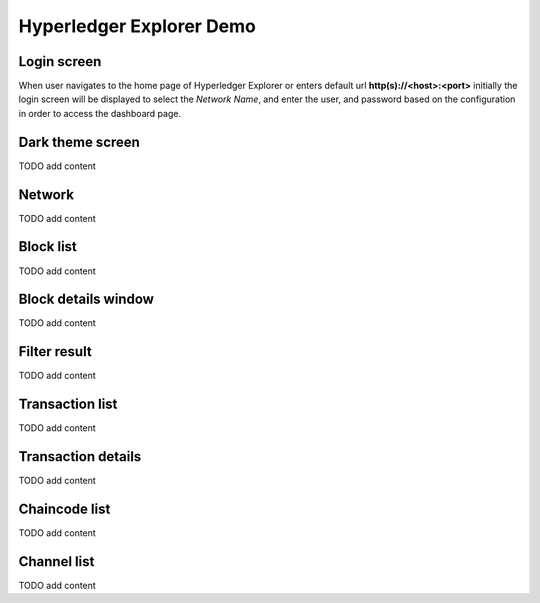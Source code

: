 

.. SPDX-License-Identifier: Apache-2.0

Hyperledger Explorer Demo
==========================

Login screen
--------------
When user navigates to the home page of Hyperledger Explorer or enters default url **http(s)://<host>:<port>** initially the login screen
will be displayed to select the `Network Name`, and enter the user, and password based on the configuration in order to access the dashboard page.

.. raw:: html
     :file: ./hl_login.html


Dark theme screen
-----------------
TODO add content

.. raw:: html
     :file: ./hl_dark_theme.html



Network
--------------
TODO add content

.. raw:: html
     :file: ./hl_network.html



Block list
--------------
TODO add content

.. raw:: html
     :file: ./hl_block_list.html



Block details window
--------------------
TODO add content

.. raw:: html
     :file: ./hl_block_details_window.html



Filter result
--------------
TODO add content

.. raw:: html
     :file: ./hl_filter_window.html



Transaction list
-----------------
TODO add content

.. raw:: html
     :file: ./hl_transaction_list.html



Transaction details
-------------------
TODO add content

.. raw:: html
     :file: ./hl_tx_details.html



Chaincode list
---------------
TODO add content

.. raw:: html
     :file: ./hl_chaincodes.html


Channel list
--------------
TODO add content

.. raw:: html
     :file: ./hl_channel_list.html

